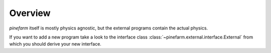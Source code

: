 Overview
========

`pinefarm` itself is mostly physics agnostic, but the external programs
contain the actual physics.

If you want to add a new program take a look to the interface class
:class:`~pinefarm.external.interface.External`
from which you should derive your new interface.
